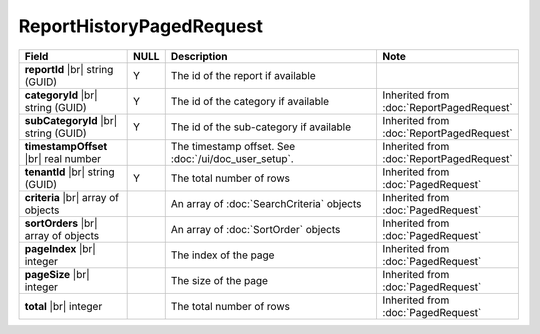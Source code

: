 

=========================================
ReportHistoryPagedRequest
=========================================

.. list-table::
   :header-rows: 1
   :widths: 25 5 60 10

   *  -  Field
      -  NULL
      -  Description
      -  Note
   *  -  **reportId** |br|
         string (GUID)
      -  Y
      -  The id of the report if available
      -
   *  -  **categoryId** |br|
         string (GUID)
      -  Y
      -  The id of the category if available
      -  Inherited from :doc:`ReportPagedRequest`
   *  -  **subCategoryId** |br|
         string (GUID)
      -  Y
      -  The id of the sub-category if available
      -  Inherited from :doc:`ReportPagedRequest`
   *  -  **timestampOffset** |br|
         real number
      -
      -  The timestamp offset. See :doc:`/ui/doc_user_setup`.
      -  Inherited from :doc:`ReportPagedRequest`
   *  -  **tenantId** |br|
         string (GUID)
      -  Y
      -  The total number of rows
      -  Inherited from :doc:`PagedRequest`
   *  -  **criteria** |br|
         array of objects
      -
      -  An array of :doc:`SearchCriteria` objects
      -  Inherited from :doc:`PagedRequest`
   *  -  **sortOrders** |br|
         array of objects
      -
      -  An array of :doc:`SortOrder` objects
      -  Inherited from :doc:`PagedRequest`
   *  -  **pageIndex** |br|
         integer
      -
      -  The index of the page
      -  Inherited from :doc:`PagedRequest`
   *  -  **pageSize** |br|
         integer
      -
      -  The size of the page
      -  Inherited from :doc:`PagedRequest`
   *  -  **total** |br|
         integer
      -
      -  The total number of rows
      -  Inherited from :doc:`PagedRequest`
